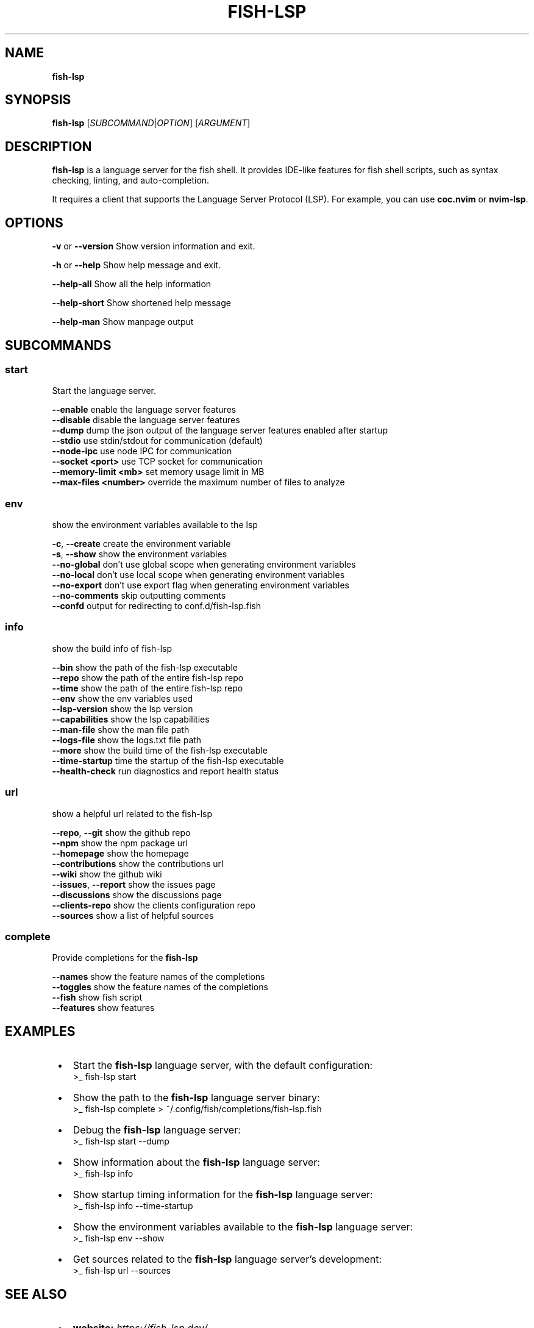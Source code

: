 .TH "FISH\-LSP" "1" "May 2025" "1.0.9" "fish-lsp"
.SH "NAME"
\fBfish-lsp\fR
.TS
tab(|) nowarn;
cx.
T{
.P
fish\-lsp \- A language server for the fish shell

T}
.TE
.SH SYNOPSIS
.P
\fBfish\-lsp\fP [\fISUBCOMMAND\fR|\fIOPTION\fR] [\fIARGUMENT\fR]
.SH DESCRIPTION
.P
\fBfish\-lsp\fP is a language server for the fish shell\. It provides IDE\-like features for fish shell scripts, such as syntax checking, linting, and auto\-completion\.
.P
It requires a client that supports the Language Server Protocol (LSP)\. For example, you can use \fBcoc\.nvim\fP or \fBnvim\-lsp\fP\|\.
.SH OPTIONS
.P
\fB\-v\fP or \fB\-\-version\fP    Show version information and exit\.
.P
\fB\-h\fP or \fB\-\-help\fP       Show help message and exit\.
.P
\fB\-\-help\-all\fP         Show all the help information
.P
\fB\-\-help\-short\fP       Show shortened help message
.P
\fB\-\-help\-man\fP         Show manpage output
.SH SUBCOMMANDS
.SS \fBstart\fP
.P
Start the language server\.
.P
\fB\-\-enable\fP                enable the language server features
.br
\fB\-\-disable\fP               disable the language server features
.br
\fB\-\-dump\fP                  dump the json output of the language server features enabled after startup
.br
\fB\-\-stdio\fP                 use stdin/stdout for communication (default)
.br
\fB\-\-node\-ipc\fP              use node IPC for communication
.br
\fB\-\-socket <port>\fP         use TCP socket for communication
.br
\fB\-\-memory\-limit <mb>\fP     set memory usage limit in MB
.br
\fB\-\-max\-files <number>\fP    override the maximum number of files to analyze
.SS \fBenv\fP
.P
show the environment variables available to the lsp
.P
\fB\-c\fP, \fB\-\-create\fP    create the environment variable
.br
\fB\-s\fP, \fB\-\-show\fP      show the environment variables
.br
\fB\-\-no\-global\fP     don't use global scope when generating environment variables
.br
\fB\-\-no\-local\fP      don't use local scope when generating environment variables
.br
\fB\-\-no\-export\fP     don't use export flag when generating environment variables
.br
\fB\-\-no\-comments\fP   skip outputting comments
.br
\fB\-\-confd\fP         output for redirecting to conf\.d/fish\-lsp\.fish
.SS \fBinfo\fP
.P
show the build info of fish\-lsp
.P
\fB\-\-bin\fP             show the path of the fish\-lsp executable
.br
\fB\-\-repo\fP            show the path of the entire fish\-lsp repo
.br
\fB\-\-time\fP            show the path of the entire fish\-lsp repo
.br
\fB\-\-env\fP             show the env variables used
.br
\fB\-\-lsp\-version\fP     show the lsp version
.br
\fB\-\-capabilities\fP    show the lsp capabilities
.br
\fB\-\-man\-file\fP        show the man file path
.br
\fB\-\-logs\-file\fP       show the logs\.txt file path
.br
\fB\-\-more\fP            show the build time of the fish\-lsp executable
.br
\fB\-\-time\-startup\fP    time the startup of the fish\-lsp executable
.br
\fB\-\-health\-check\fP    run diagnostics and report health status
.SS \fBurl\fP
.P
show a helpful url related to the fish\-lsp
.P
\fB\-\-repo\fP, \fB\-\-git\fP        show the github repo
.br
\fB\-\-npm\fP                show the npm package url
.br
\fB\-\-homepage\fP           show the homepage
.br
\fB\-\-contributions\fP      show the contributions url
.br
\fB\-\-wiki\fP               show the github wiki
.br
\fB\-\-issues\fP, \fB\-\-report\fP   show the issues page
.br
\fB\-\-discussions\fP        show the discussions page
.br
\fB\-\-clients\-repo\fP       show the clients configuration repo
.br
\fB\-\-sources\fP            show a list of helpful sources
.SS \fBcomplete\fP
.P
Provide completions for the \fBfish\-lsp\fP
.P
\fB\-\-names\fP     show the feature names of the completions
.br
\fB\-\-toggles\fP   show the feature names of the completions
.br
\fB\-\-fish\fP      show fish script
.br
\fB\-\-features\fP  show features
.SH EXAMPLES

.RS 1
.IP \(bu 2
Start the \fBfish\-lsp\fP language server, with the default configuration:
.RS 2
.nf
>_ fish\-lsp start
.fi
.RE
.IP \(bu 2
Show the path to the \fBfish\-lsp\fP language server binary:
.RS 2
.nf
>_ fish\-lsp complete > ~/\.config/fish/completions/fish\-lsp\.fish
.fi
.RE
.IP \(bu 2
Debug the \fBfish\-lsp\fP language server:
.RS 2
.nf
>_ fish\-lsp start \-\-dump
.fi
.RE
.IP \(bu 2
Show information about the \fBfish\-lsp\fP language server:
.RS 2
.nf
>_ fish\-lsp info 
.fi
.RE
.IP \(bu 2
Show startup timing information for the \fBfish\-lsp\fP language server:
.RS 2
.nf
>_ fish\-lsp info \-\-time\-startup
.fi
.RE
.IP \(bu 2
Show the environment variables available to the \fBfish\-lsp\fP language server:
.RS 2
.nf
>_ fish\-lsp env \-\-show
.fi
.RE
.IP \(bu 2
Get sources related to the \fBfish\-lsp\fP language server's development:
.RS 2
.nf
>_ fish\-lsp url \-\-sources
.fi
.RE

.RE
.SH SEE ALSO

.RS 1
.IP \(bu 2
\fBwebsite:\fR \fIhttps://fish-lsp.dev/\fR
.IP \(bu 2
\fBrepo:\fR \fIhttps://github.com/ndonfris/fish-lsp\fR
.IP \(bu 2
\fBfish website:\fR \fIhttps://fishshell.com/\fR

.RE
.SH AUTHOR

.RS 1
.IP \(bu 2
Nick Donfris

.RE

